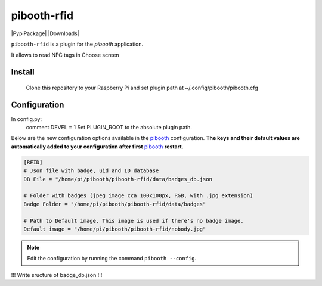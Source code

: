 ============
pibooth-rfid
============

|PythonVersions| |PypiPackage| |Downloads|

``pibooth-rfid`` is a plugin for the `pibooth` application.

It allows to read NFC tags in Choose screen

Install
-------

    Clone this repository to your Raspberry Pi and set plugin path at ~/.config/pibooth/pibooth.cfg

Configuration
-------------

In config.py:
  comment DEVEL = 1
  Set PLUGIN_ROOT to the absolute plugin path.
  
Below are the new configuration options available in the `pibooth`_ configuration.
**The keys and their default values are automatically added to your configuration after first** `pibooth`_ **restart.**

.. code-block:: ini

    [RFID]
    # Json file with badge, uid and ID database
    DB File = "/home/pi/pibooth/pibooth-rfid/data/badges_db.json

    # Folder with badges (jpeg image cca 100x100px, RGB, with .jpg extension)
    Badge Folder = "/home/pi/pibooth/pibooth-rfid/data/badges"

    # Path to Default image. This image is used if there's no badge image.
    Default image = "/home/pi/pibooth/pibooth-rfid/nobody.jpg"


.. note:: Edit the configuration by running the command ``pibooth --config``.

!!! Write sructure of badge_db.json !!!

.. --- Links ------------------------------------------------------------------

.. _`pibooth`: https://pypi.org/project/pibooth

.. |PythonVersions| image:: https://img.shields.io/badge/python-3.6+-red.svg
   :target: https://www.python.org/downloads
   :alt: Python 3.6+
